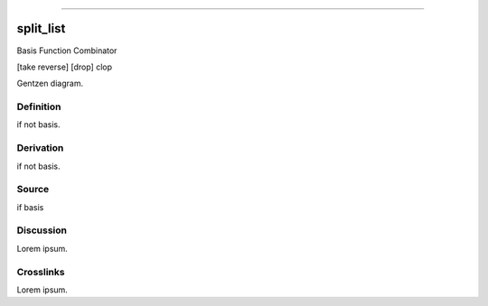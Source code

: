 --------------

split_list
^^^^^^^^^^^^

Basis Function Combinator

[take reverse] [drop] clop

Gentzen diagram.


Definition
~~~~~~~~~~

if not basis.


Derivation
~~~~~~~~~~

if not basis.


Source
~~~~~~~~~~

if basis


Discussion
~~~~~~~~~~

Lorem ipsum.


Crosslinks
~~~~~~~~~~

Lorem ipsum.


